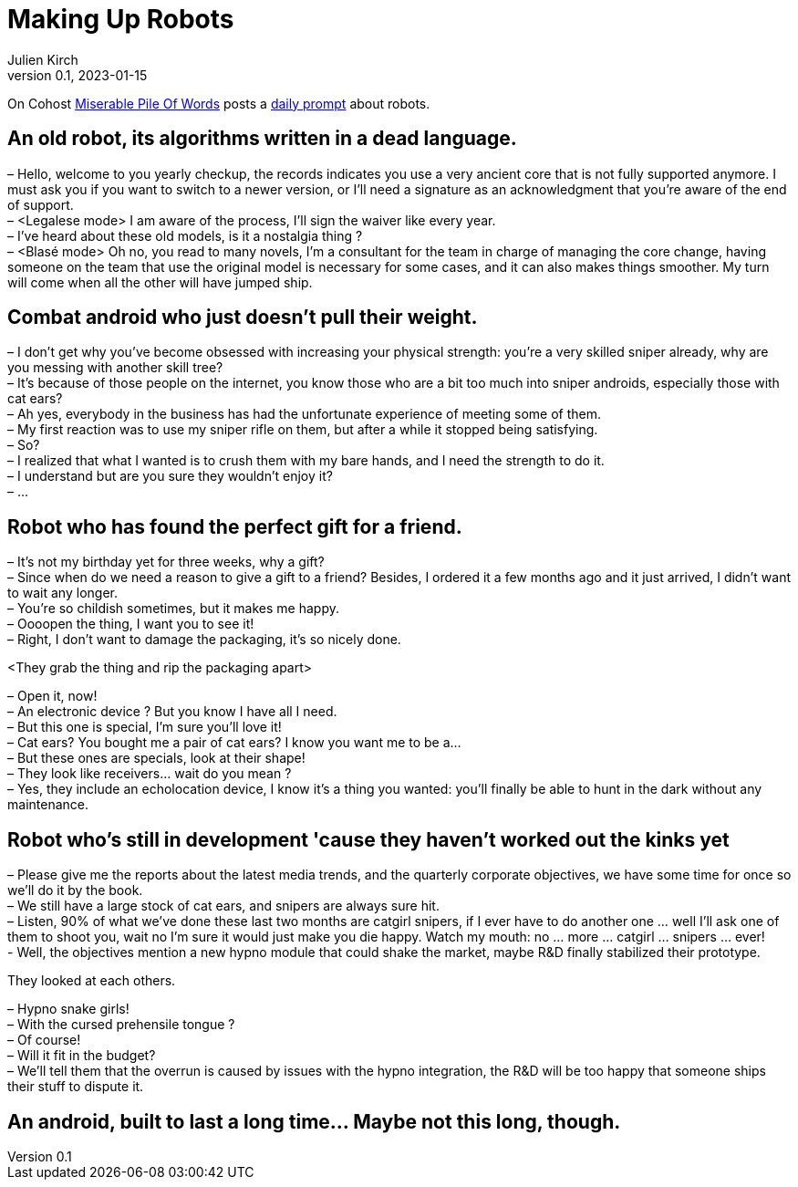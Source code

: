 [#MuR]
= Making Up Robots
ifeval::["{doctype}" != "book"]
Julien Kirch
v0.1, 2023-01-15
:article_lang: en
endif::[]

On Cohost link:https://cohost.org/MiserablePileOfWords[Miserable Pile Of Words] posts a link:https://cohost.org/build-a-bot/tagged/writing%20prompt[daily prompt] about robots.

== An old robot, its algorithms written in a dead language.

– Hello, welcome to you yearly checkup, the records indicates you use a very ancient core that is not fully supported anymore. I must ask you if you want to switch to a newer version, or I'll need a signature as an acknowledgment that you're aware of the end of support. +
– <Legalese mode> I am aware of the process, I'll sign the waiver like every year. +
– I've heard about these old models, is it a nostalgia thing ? +
– <Blasé mode> Oh no, you read to many novels, I'm a consultant for the team in charge of managing the core change, having someone on the team that use the original model is necessary for some cases, and it can also makes things smoother. My turn will come when all the other will have jumped ship.

== Combat android who just doesn't pull their weight.

– I don`'t get why you`'ve become obsessed with increasing your physical strength: you`'re a very skilled sniper already, why are you messing with another skill tree? +
– It`'s because of those people on the internet, you know those who are a bit too much into sniper androids, especially those with cat ears? +
– Ah yes, everybody in the business has had the unfortunate experience of meeting some of them. +
– My first reaction was to use my sniper rifle on them, but after a while it stopped being satisfying. +
– So? +
– I realized that what I wanted is to crush them with my bare hands, and I need the strength to do it. +
– I understand but are you sure they wouldn't enjoy it? +
– …

== Robot who has found the perfect gift for a friend.

– It`'s not my birthday yet for three weeks, why a gift? +
– Since when do we need a reason to give a gift to a friend? Besides, I ordered it a few months ago and it just arrived, I didn`'t want to wait any longer. +
– You`'re so childish sometimes, but it makes me happy. +
– Oooopen the thing, I want you to see it! +
– Right, I don`'t want to damage the packaging, it`'s so nicely done.

<They grab the thing and rip the packaging apart>

– Open it, now! +
– An electronic device ? But you know I have all I need. +
– But this one is special, I`'m sure you`'ll love it! +
– Cat ears? You bought me a pair of cat ears? I know you want me to be a… +
– But these ones are specials, look at their shape! +
– They look like receivers… wait do you mean ? +
– Yes, they include an echolocation device, I know it`'s a thing you wanted: you`'ll finally be able to hunt in the dark without any maintenance.

== Robot who's still in development 'cause they haven't worked out the kinks yet

– Please give me the reports about the latest media trends, and the quarterly corporate objectives, we have some time for once so we'll do it by the book. +
– We still have a large stock of cat ears, and snipers are always sure hit. +
– Listen, 90% of what we've done these last two months are catgirl snipers, if I ever have to do another one … well I'll ask one of them to shoot you, wait no I'm sure it would just make you die happy. Watch my mouth: no … more … catgirl … snipers … ever! +
- Well, the objectives mention a new hypno module that could shake the market, maybe R&D finally stabilized their prototype. +

They looked at each others.

– Hypno snake girls! +
– With the cursed prehensile tongue ? +
– Of course! +
– Will it fit in the budget? +
– We`'ll tell them that the overrun is caused by issues with the hypno integration, the R&D will be too happy that someone ships their stuff to dispute it.

== An android, built to last a long time… Maybe not this long, though.


